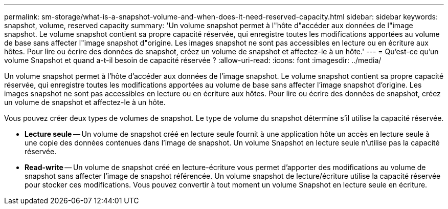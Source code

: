 ---
permalink: sm-storage/what-is-a-snapshot-volume-and-when-does-it-need-reserved-capacity.html 
sidebar: sidebar 
keywords: snapshot, volume, reserved capacity 
summary: 'Un volume snapshot permet à l"hôte d"accéder aux données de l"image snapshot. Le volume snapshot contient sa propre capacité réservée, qui enregistre toutes les modifications apportées au volume de base sans affecter l"image snapshot d"origine. Les images snapshot ne sont pas accessibles en lecture ou en écriture aux hôtes. Pour lire ou écrire des données de snapshot, créez un volume de snapshot et affectez-le à un hôte.' 
---
= Qu'est-ce qu'un volume Snapshot et quand a-t-il besoin de capacité réservée ?
:allow-uri-read: 
:icons: font
:imagesdir: ../media/


[role="lead"]
Un volume snapshot permet à l'hôte d'accéder aux données de l'image snapshot. Le volume snapshot contient sa propre capacité réservée, qui enregistre toutes les modifications apportées au volume de base sans affecter l'image snapshot d'origine. Les images snapshot ne sont pas accessibles en lecture ou en écriture aux hôtes. Pour lire ou écrire des données de snapshot, créez un volume de snapshot et affectez-le à un hôte.

Vous pouvez créer deux types de volumes de snapshot. Le type de volume du snapshot détermine s'il utilise la capacité réservée.

* *Lecture seule* -- Un volume de snapshot créé en lecture seule fournit à une application hôte un accès en lecture seule à une copie des données contenues dans l'image de snapshot. Un volume Snapshot en lecture seule n'utilise pas la capacité réservée.
* *Read-write* -- Un volume de snapshot créé en lecture-écriture vous permet d'apporter des modifications au volume de snapshot sans affecter l'image de snapshot référencée. Un volume snapshot de lecture/écriture utilise la capacité réservée pour stocker ces modifications. Vous pouvez convertir à tout moment un volume Snapshot en lecture seule en écriture.

